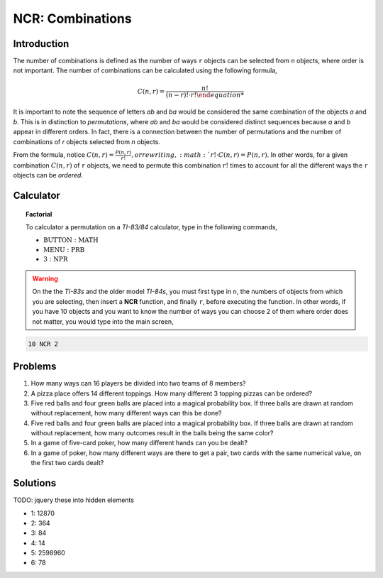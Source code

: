 .. _ti_ncr_problems:

=================
NCR: Combinations
=================

Introduction
============

The number of combinations ﻿is defined as the number of ways ``r`` objects can be selected from ``n`` objects, where order is not important. The number of combinations can be calculated using the following formula,


.. math:: 

	C(n,r)  = \frac{n!}{(n-r)! \cdot r!
	
It is important to note the sequence of letters *ab* and *ba* would be considered the same combination of the objects *a* and *b*. This is in distinction to *permutations*, where *ab* and *ba* would be considered distinct sequences because *a* and *b* appear in different orders. In fact, there is a connection between the number of permutations and the number of combinations of *r* objects selected from *n* objects.

From the formula, notice :math:`C(n,r) = \frac{P(n,r)}{r!}, or rewriting, :math:`r! \cdot C(n,r) = P(n,r)`. In other words, for a given combination :math:`C(n,r)` of ``r`` objects, we need to permute this combination :math:`r!` times to account for all the different ways the ``r`` objects can be *ordered*.

Calculator
==========

.. topic:: Factorial

	To calculator a permutation on a *TI-83/84* calculator, type in the following commands,
	 
	- :math:`\text{BUTTON}: \text{MATH}`
	- :math:`\text{MENU}: \text{PRB}`
	- :math:`\text{3}: \text{NPR}`

.. warning::

	On the the *TI-83s* and the older model *TI-84s*, you must first type in ``n``, the numbers of objects from which you are selecting, then insert a **NCR** function, and finally ``r``, before executing the function. In other words, if you have 10 objects and you want to know the number of ways you can choose 2 of them where order does not matter, you would type into the main screen,
	
.. code::

	10 NCR 2
	
Problems
========

1. How many ways can 16 players be divided into two teams of 8 members?

2. A pizza place offers 14 different toppings. How many different 3 topping pizzas can be ordered?

3. Five red balls and four green balls are placed into a magical probability box. If three balls are drawn at random without replacement, how many different ways can this be done?

4. Five red balls and four green balls are placed into a magical probability box. If three balls are drawn at random without replacement, how many outcomes result in the balls being the same color?

5. In a game of five-card poker, how many different hands can you be dealt?

6. In a game of poker, how many different ways are there to get a pair, two cards with the same numerical value, on the first two cards dealt?

Solutions
=========

TODO: jquery these into hidden elements

- 1: 12870
- 2: 364
- 3: 84
- 4: 14
- 5: 2598960
- 6: 78



